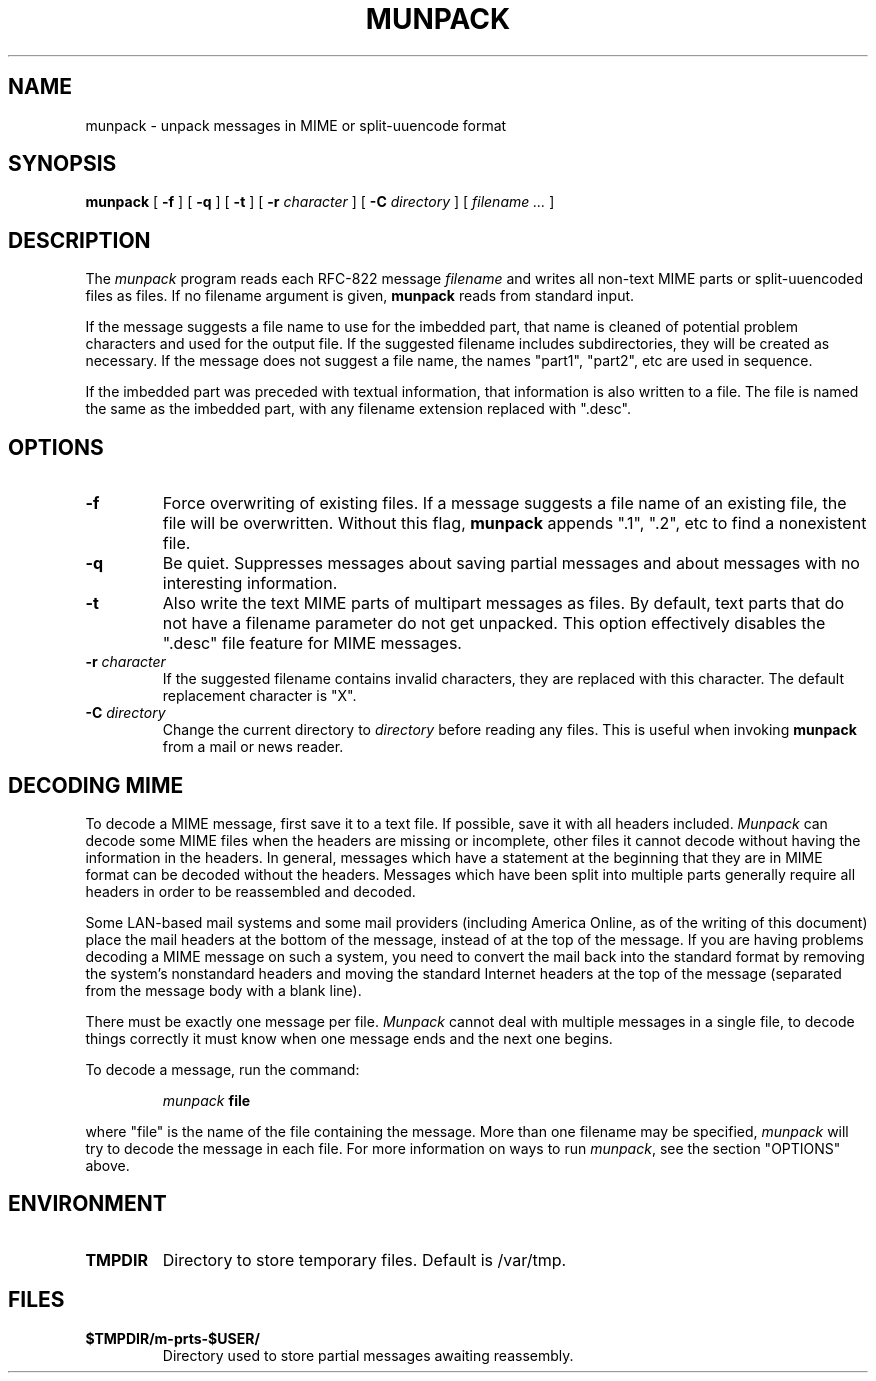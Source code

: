 .TH MUNPACK 1
.SH NAME
munpack \- unpack messages in MIME or split-uuencode format
.SH SYNOPSIS
.B munpack
[
.B \-f
]
[
.B \-q
]
[
.B \-t
]
[
.B \-r
.I character
]
[
.B \-C
.I directory
]
[
.I "filename \&..."
]
.SH DESCRIPTION
The 
.I munpack
program reads each RFC-822 message
.I filename
and writes all non-text MIME parts or split-uuencoded files as files.
If no filename argument is given, 
.B munpack
reads from standard input.
.LP
If the message suggests a file name to use for the imbedded part, that
name is cleaned of potential problem characters and used for the
output file.  If the suggested filename includes subdirectories, they
will be created as necessary.
If the message does not suggest a file name, the names
"part1", "part2", etc are used in sequence.
.LP
If the imbedded part was preceded with textual information, that
information is also written to a file.  The file is named the same as
the imbedded part, with any filename extension replaced with ".desc".
.SH OPTIONS
.TP
.B \-f
Force overwriting of existing files.  If a message suggests a file
name of an existing file, the file will be overwritten.  Without this
flag,
.B
munpack
appends ".1", ".2", etc to find a nonexistent file.
.TP
.B \-q
Be quiet.  Suppresses messages about saving partial messages and about
messages with no interesting information.
.TP
.B \-t
Also write the text MIME parts of multipart messages as files.  By
default, text parts that do not have a filename parameter do not get
unpacked.  This option effectively disables the ".desc" file feature
for MIME messages.
.TP
.BI \-r " character"
If the suggested filename contains invalid characters, they are
replaced with this character. The default replacement character is
"X".
.TP
.BI \-C " directory"
Change the current directory to 
.I directory
before reading any files.  This is useful when invoking 
.B munpack
from a mail or news reader.
.SH "DECODING MIME"
.LP
To decode a MIME message, first save it to a text file.  If possible,
save it with all headers included.  
.I Munpack
can decode some MIME files
when the headers are missing or incomplete, other files it cannot
decode without having the information in the headers.  In general,
messages which have a statement at the beginning that they are in MIME
format can be decoded without the headers.  Messages which have been
split into multiple parts generally require all headers in order to be
reassembled and decoded.
.LP
Some LAN-based mail systems and some mail providers (including America
Online, as of the writing of this document) place the mail headers at
the bottom of the message, instead of at the top of the message.  If
you are having problems decoding a MIME message on such a system, you
need to convert the mail back into the standard format by removing the
system's nonstandard headers and moving the standard Internet headers
at the top of the message (separated from the message body with a
blank line).
.LP
There must be exactly one message per file.  
.I Munpack
cannot deal with
multiple messages in a single file, to decode things correctly it must
know when one message ends and the next one begins.
.LP
To decode a message, run the command:
.IP
.IB munpack " file"
.LP
where "file" is the name of the file containing the message.  More than
one filename may be specified,
.I munpack
will try to decode the message in
each file.  For more information on ways to run
.IR munpack ,
see the section "OPTIONS" above.
.SH ENVIRONMENT
.TP
.B TMPDIR
Directory to store temporary files.  Default is /var/tmp.
.SH FILES
.TP
.B $TMPDIR/m-prts-$USER/
Directory used to store partial messages awaiting reassembly.
